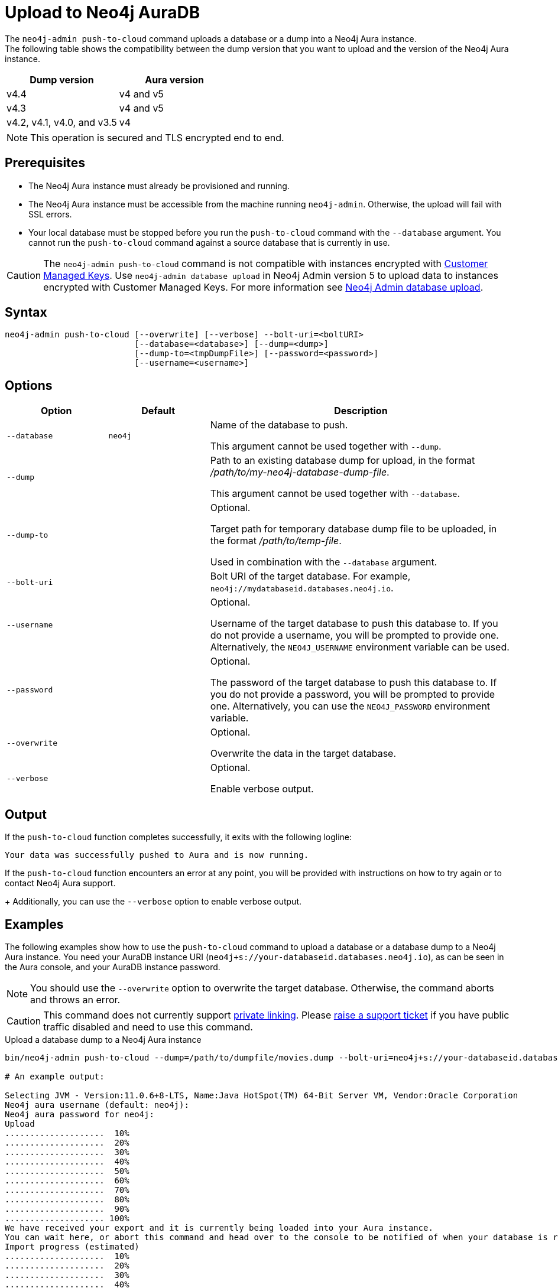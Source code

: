 :description: How to import a database from an existing Neo4j instance into Neo4j Aura using `neo4j-admin push-to-cloud`.
[role=aura]
[[neo4j-admin-push-to-cloud]]
= Upload to Neo4j AuraDB

The `neo4j-admin push-to-cloud` command uploads a database or a dump into a Neo4j Aura instance. +
The following table shows the compatibility between the dump version that you want to upload and the version of the Neo4j Aura instance.

[options="header" cols="50%, 50%"]
|===
| Dump version
| Aura version

| v4.4
| v4 and v5

| v4.3
| v4 and v5

| v4.2, v4.1, v4.0, and v3.5
| v4
|===


[NOTE]
====
This operation is secured and TLS encrypted end to end.
====

== Prerequisites

* The Neo4j Aura instance must already be provisioned and running.
* The Neo4j Aura instance must be accessible from the machine running `neo4j-admin`.
Otherwise, the upload will fail with SSL errors.
* Your local database must be stopped before you run the `push-to-cloud` command with the `--database` argument.
You cannot run the `push-to-cloud` command against a source database that is currently in use.

[CAUTION]
====
The `neo4j-admin push-to-cloud` command is not compatible with instances encrypted with link:{neo4j-docs-base-uri}/aura/platform/security/#_customer_managed_keys[Customer Managed Keys].
Use `neo4j-admin database upload` in Neo4j Admin version 5 to upload data to instances encrypted with Customer Managed Keys.
For more information see link:{neo4j-docs-base-uri}/aura/auradb/importing/import-database[Neo4j Admin database upload].
====

== Syntax

----
neo4j-admin push-to-cloud [--overwrite] [--verbose] --bolt-uri=<boltURI>
                          [--database=<database>] [--dump=<dump>]
                          [--dump-to=<tmpDumpFile>] [--password=<password>]
                          [--username=<username>]
----

== Options

[options="header" cols="<20m,<20m,<60a"]
|===
| Option
| Default
| Description

|  --database
| neo4j
| Name of the database to push.

This argument cannot be used together with `--dump`.

|  --dump
|
| Path to an existing database dump for upload, in the format _/path/to/my-neo4j-database-dump-file_.

This argument cannot be used together with `--database`.

|  --dump-to
|
| Optional.

Target path for temporary database dump file to be uploaded, in the format _/path/to/temp-file_.

Used in combination with the `--database` argument.

|  --bolt-uri
|
| Bolt URI of the target database.
For example, `neo4j://mydatabaseid.databases.neo4j.io`.

|  --username
|
| Optional.

Username of the target database to push this database to.
If you do not provide a username, you will be prompted to provide one.
Alternatively, the `NEO4J_USERNAME` environment variable can be used.

|  --password
|
| Optional.

The password of the target database to push this database to.
If you do not provide a password, you will be prompted to provide one.
Alternatively, you can use the `NEO4J_PASSWORD` environment variable.

|  --overwrite
|
| Optional.

Overwrite the data in the target database.

|  --verbose
|
| Optional.

Enable verbose output.
|===

== Output

If the `push-to-cloud` function completes successfully, it exits with the following logline:

----
Your data was successfully pushed to Aura and is now running.
----

If the `push-to-cloud` function encounters an error at any point, you will be provided with instructions on how to try again or to contact Neo4j Aura support.
+
Additionally, you can use the `--verbose` option to enable verbose output.

== Examples

The following examples show how to use the `push-to-cloud` command to upload a database or a database dump to a Neo4j Aura instance.
You need your AuraDB instance URI (`neo4j+s://your-databaseid.databases.neo4j.io`), as can be seen in the Aura console, and your AuraDB instance password.

[NOTE]
====
You should use the `--overwrite` option to overwrite the target database.
Otherwise, the command aborts and throws an error.
====

[CAUTION]
====
This command does not currently support https://neo4j.com/docs/aura/platform/security/#_vpc_isolation[private linking].
Please https://aura.support.neo4j.com/hc/en-us/requests/new[raise a support ticket] if you have public traffic disabled and need to use this command.
====

.Upload a database dump to a Neo4j Aura instance
[source, shell,role=nocopy]
----
bin/neo4j-admin push-to-cloud --dump=/path/to/dumpfile/movies.dump --bolt-uri=neo4j+s://your-databaseid.databases.neo4j.io --overwrite

# An example output:

Selecting JVM - Version:11.0.6+8-LTS, Name:Java HotSpot(TM) 64-Bit Server VM, Vendor:Oracle Corporation
Neo4j aura username (default: neo4j):
Neo4j aura password for neo4j:
Upload
....................  10%
....................  20%
....................  30%
....................  40%
....................  50%
....................  60%
....................  70%
....................  80%
....................  90%
.................... 100%
We have received your export and it is currently being loaded into your Aura instance.
You can wait here, or abort this command and head over to the console to be notified of when your database is running.
Import progress (estimated)
....................  10%
....................  20%
....................  30%
....................  40%
....................  50%
....................  60%
....................  70%
....................  80%
....................  90%
.................... 100%
Your data was successfully pushed to Aura and is now running.
It is safe to delete the dump file now: /path/to/dumpfile/movies.dump
----

.Upload a database to a Neo4j Aura instance
[source, shell, role=nocopy]
----
# Stop the `neo4j` database:

bin/cypher-shell -u neo4j -p <password>
neo4j@neo4j> :use system;
neo4j@system> stop database neo4j;

# Run the push-to-cloud command to upload the `neo4j` database into your Aura instance

bin/neo4j-admin push-to-cloud --database=neo4j --bolt-uri=neo4j+s://your-databaseid.databases.neo4j.io --overwrite

# An example output:

Selecting JVM - Version:11.0.6+8-LTS, Name:Java HotSpot(TM) 64-Bit Server VM, Vendor:Oracle Corporation
Neo4j aura username (default: neo4j):
Neo4j aura password for neo4j:
Done: 70 files, 854.0KiB processed.
Dumped contents of database 'neo4j' into '/<neo4j-home>/dump-of-neo4j-1669732123683'
Upload
....................  10%
....................  20%
....................  30%
....................  40%
....................  50%
....................  60%
....................  70%
....................  80%
....................  90%
.................... 100%
We have received your export and it is currently being loaded into your Aura instance.
You can wait here, or abort this command and head over to the console to be notified of when your database is running.
Import progress (estimated)
....................  10%
....................  20%
....................  30%
....................  40%
....................  50%
....................  60%
....................  70%
....................  80%
....................  90%
.................... 100%
Your data was successfully pushed to Aura and is now running.
----

